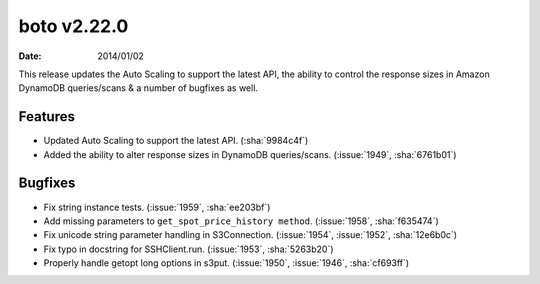 boto v2.22.0
============

:date: 2014/01/02

This release updates the Auto Scaling to support the latest API, the ability
to control the response sizes in Amazon DynamoDB queries/scans & a number of
bugfixes as well.


Features
--------

* Updated Auto Scaling to support the latest API. (:sha:`9984c4f`)
* Added the ability to alter response sizes in DynamoDB queries/scans.
  (:issue:`1949`, :sha:`6761b01`)


Bugfixes
--------

* Fix string instance tests. (:issue:`1959`, :sha:`ee203bf`)
* Add missing parameters to ``get_spot_price_history method``. (:issue:`1958`,
  :sha:`f635474`)
* Fix unicode string parameter handling in S3Connection. (:issue:`1954`,
  :issue:`1952`, :sha:`12e6b0c`)
* Fix typo in docstring for SSHClient.run. (:issue:`1953`, :sha:`5263b20`)
* Properly handle getopt long options in s3put. (:issue:`1950`, :issue:`1946`,
  :sha:`cf693ff`)
